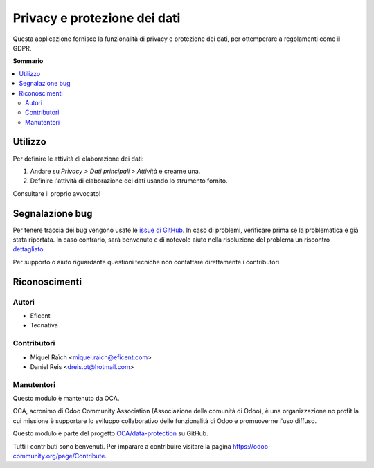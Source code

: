 =============================
Privacy e protezione dei dati
=============================

.. !!!!!!!!!!!!!!!!!!!!!!!!!!!!!!!!!!!!!!!!!!!!!!!!!!!!
   !! This file is generated by oca-gen-addon-readme !!
   !! changes will be overwritten.                   !!
   !!!!!!!!!!!!!!!!!!!!!!!!!!!!!!!!!!!!!!!!!!!!!!!!!!!!

.. |badge1| image:: https://img.shields.io/badge/maturity-Beta-yellow.png
    :target: https://odoo-community.org/page/development-status
    :alt: Beta
.. |badge2| image:: https://img.shields.io/badge/licence-AGPL--3-blue.png
    :target: http://www.gnu.org/licenses/agpl-3.0-standalone.html
    :alt: License: AGPL-3
.. |badge3| image:: https://img.shields.io/badge/github-OCA%2Fdata--protection-lightgray.png?logo=github
    :target: https://github.com/OCA/data-protection/tree/11.0/privacy
    :alt: OCA/data-protection
.. |badge4| image:: https://img.shields.io/badge/weblate-Translate%20me-F47D42.png
    :target: https://translation.odoo-community.org/projects/data-protection-11-0/data-protection-11-0-privacy
    :alt: Translate me on Weblate
.. |badge5| image:: https://img.shields.io/badge/runbot-Try%20me-875A7B.png
    :target: https://runbot.odoo-community.org/runbot/263/11.0
    :alt: Try me on Runbot

|badge1| |badge2| |badge3| |badge4| |badge5| 

Questa applicazione fornisce la funzionalità di privacy e protezione dei dati, per ottemperare a regolamenti come il GDPR.

**Sommario**

.. contents::
   :local:

Utilizzo
========

Per definire le attività di elaborazione dei dati:

#. Andare su *Privacy > Dati principali > Attività* e crearne una.
#. Definire l'attività di elaborazione dei dati usando lo strumento fornito.

Consultare il proprio avvocato!

Segnalazione bug
================

Per tenere traccia dei bug vengono usate le `issue di GitHub <https://github.com/OCA/data-protection/issues>`_.
In caso di problemi, verificare prima se la problematica è già stata riportata.
In caso contrario, sarà benvenuto e di notevole aiuto nella risoluzione del problema un riscontro `dettagliato <https://github.com/OCA/data-protection/issues/new?body=module:%20privacy%0Aversion:%2011.0%0A%0A**Steps%20to%20reproduce**%0A-%20...%0A%0A**Current%20behavior**%0A%0A**Expected%20behavior**>`_.

Per supporto o aiuto riguardante questioni tecniche non contattare direttamente i contributori.

Riconoscimenti
==============

Autori
~~~~~~

* Eficent
* Tecnativa

Contributori
~~~~~~~~~~~~

* Miquel Raïch <miquel.raich@eficent.com>
* Daniel Reis <dreis.pt@hotmail.com>

Manutentori
~~~~~~~~~~~~

Questo modulo è mantenuto da OCA.

.. image:: https://odoo-community.org/logo.png
   :alt: Odoo Community Association
   :target: https://odoo-community.org

OCA, acronimo di Odoo Community Association (Associazione della comunità di Odoo), è una organizzazione no profit la cui missione è supportare lo sviluppo collaborativo delle funzionalità di Odoo e promuoverne l'uso diffuso.

Questo modulo è parte del progetto `OCA/data-protection <https://github.com/OCA/data-protection/tree/11.0/privacy>`_ su GitHub.

Tutti i contributi sono benvenuti. Per imparare a contribuire visitare la pagina https://odoo-community.org/page/Contribute.

